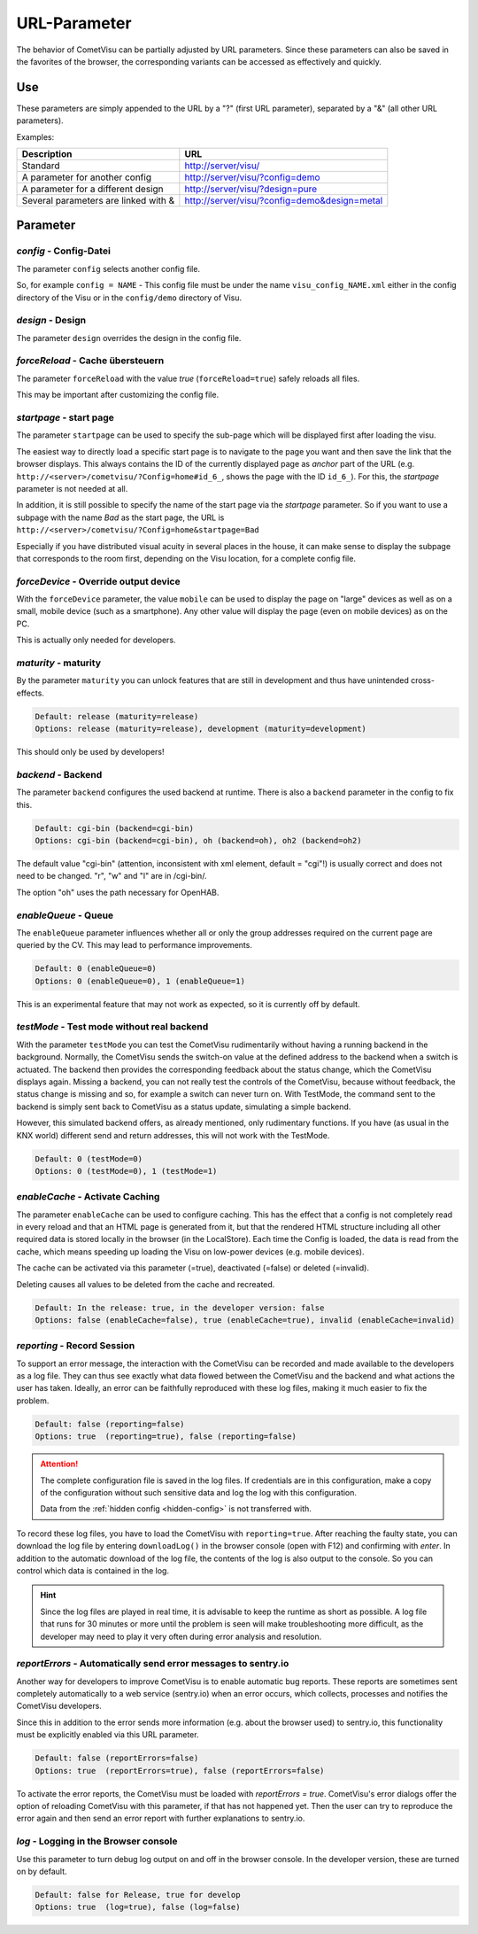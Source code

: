 URL-Parameter
=============

The behavior of CometVisu can be partially adjusted by URL parameters.
Since these parameters can also be saved in the favorites of the browser,
the corresponding variants can be accessed as effectively and quickly.

Use
---

These parameters are simply appended to the URL by a "?"
(first URL parameter), separated by a "&" (all other URL parameters).

Examples:

+--------------------------------------------+------------------------------------------------+
| Description                                | URL                                            |
+============================================+================================================+
| Standard                                   | http://server/visu/                            |
+--------------------------------------------+------------------------------------------------+
| A parameter for another config             | http://server/visu/?config=demo                |
+--------------------------------------------+------------------------------------------------+
| A parameter for a different design         | http://server/visu/?design=pure                |
+--------------------------------------------+------------------------------------------------+
| Several parameters are linked with &       | http://server/visu/?config=demo&design=metal   |
+--------------------------------------------+------------------------------------------------+

Parameter
---------

*config* - Config-Datei
~~~~~~~~~~~~~~~~~~~~~~~

The parameter ``config`` selects another config file.

So, for example ``config = NAME`` - This config file must be
under the name ``visu_config_NAME.xml`` either in the config directory
of the Visu or in the ``config/demo`` directory of Visu.

*design* - Design
~~~~~~~~~~~~~~~~~

The parameter ``design`` overrides the design in the config file.

*forceReload* - Cache übersteuern
~~~~~~~~~~~~~~~~~~~~~~~~~~~~~~~~~

The parameter ``forceReload`` with the value *true* 
(``forceReload=true``) safely reloads all files.

This may be important after customizing the config file.

*startpage* - start page
~~~~~~~~~~~~~~~~~~~~~~~~

The parameter ``startpage`` can be used to specify the sub-page which
will be displayed first after loading the visu.

The easiest way to directly load a specific start page is to navigate
to the page you want and then save the link that the browser displays.
This always contains the ID of the currently displayed page as *anchor*
part of the URL (e.g. ``http://<server>/cometvisu/?Config=home#id_6_``,
shows the page with the ID ``id_6_``). For this, the *startpage*
parameter is not needed at all.

In addition, it is still possible to specify the name of the start page
via the *startpage* parameter. So if you want to use a subpage with
the name *Bad* as the start page, the URL is 
``http://<server>/cometvisu/?Config=home&startpage=Bad``

Especially if you have distributed visual acuity in several places
in the house, it can make sense to display the subpage that corresponds
to the room first, depending on the Visu location, for a complete config file.

*forceDevice* - Override output device
~~~~~~~~~~~~~~~~~~~~~~~~~~~~~~~~~~~~~~~~

With the ``forceDevice`` parameter, the value ``mobile`` can be used
to display the page on "large" devices as well as on a small, mobile
device (such as a smartphone). Any other value will display the page
(even on mobile devices) as on the PC.

This is actually only needed for developers.

*maturity* - maturity
~~~~~~~~~~~~~~~~~~~~~

By the parameter ``maturity`` you can unlock features that are still
in development and thus have unintended cross-effects.

.. code::

    Default: release (maturity=release)
    Options: release (maturity=release), development (maturity=development)

This should only be used by developers!

*backend* - Backend
~~~~~~~~~~~~~~~~~~~

The parameter ``backend`` configures the used backend at runtime. There is
also a ``backend`` parameter in the config to fix this.

.. code::

    Default: cgi-bin (backend=cgi-bin)
    Options: cgi-bin (backend=cgi-bin), oh (backend=oh), oh2 (backend=oh2)

The default value "cgi-bin" (attention, inconsistent with xml
element, default = "cgi"!) is usually correct and does not need to be
changed. "r", "w" and "l" are in /cgi-bin/.

The option "oh" uses the path necessary for OpenHAB.

*enableQueue* - Queue
~~~~~~~~~~~~~~~~~~~~~

The ``enableQueue`` parameter influences whether all or only the group
addresses required on the current page are queried by the CV. This may
lead to performance improvements.

.. code::

    Default: 0 (enableQueue=0)
    Options: 0 (enableQueue=0), 1 (enableQueue=1)

This is an experimental feature that may not work as expected, so it
is currently off by default.

*testMode* - Test mode without real backend
~~~~~~~~~~~~~~~~~~~~~~~~~~~~~~~~~~~~~~~~~~~

With the parameter ``testMode`` you can test the CometVisu rudimentarily
without having a running backend in the background. Normally, the CometVisu
sends the switch-on value at the defined address to the backend when a switch
is actuated. The backend then provides the corresponding feedback about the
status change, which the CometVisu displays again. Missing a backend, you
can not really test the controls of the CometVisu, because without feedback,
the status change is missing and so, for example a switch can never turn on.
With TestMode, the command sent to the backend is simply sent back to
CometVisu as a status update, simulating a simple backend.


However, this simulated backend offers, as already mentioned, only
rudimentary functions. If you have (as usual in the KNX world) different send
and return addresses, this will not work with the TestMode.

.. code::

    Default: 0 (testMode=0)
    Options: 0 (testMode=0), 1 (testMode=1)

.. _enableCache:

*enableCache* - Activate Caching
~~~~~~~~~~~~~~~~~~~~~~~~~~~~~~~~

The parameter ``enableCache`` can be used to configure caching. This has
the effect that a config is not completely read in every reload and that an
HTML page is generated from it, but that the rendered HTML structure including
all other required data is stored locally in the browser (in the LocalStore).
Each time the Config is loaded, the data is read from the cache, which means
speeding up loading the Visu on low-power devices (e.g. mobile devices).

The cache can be activated via this parameter (=true), deactivated (=false)
or deleted (=invalid).

Deleting causes all values to be deleted from the cache and recreated.

.. code::

    Default: In the release: true, in the developer version: false
    Options: false (enableCache=false), true (enableCache=true), invalid (enableCache=invalid)

.. _reporting:

*reporting* - Record Session
~~~~~~~~~~~~~~~~~~~~~~~~~~~~

To support an error message, the interaction with the CometVisu can be
recorded and made available to the developers as a log file. They can thus
see exactly what data flowed between the CometVisu and the backend and what
actions the user has taken. Ideally, an error can be faithfully reproduced
with these log files, making it much easier to fix the problem.

.. code::

    Default: false (reporting=false)
    Options: true  (reporting=true), false (reporting=false)

.. ATTENTION::

    The complete configuration file is saved in the log files. If
    credentials are in this configuration, make a copy of the configuration
    without such sensitive data and log the log with this configuration.

    Data from the :ref:`hidden config <hidden-config>` is not transferred with.

To record these log files, you have to load the CometVisu with
``reporting=true``. After reaching the faulty state, you can download the
log file by entering ``downloadLog()`` in the browser console (open with F12)
and confirming with *enter*. In addition to the automatic download of
the log file, the contents of the log is also output to the console.
So you can control which data is contained in the log.

.. HINT::

    Since the log files are played in real time, it is advisable to keep the
    runtime as short as possible. A log file that runs for 30 minutes or
    more until the problem is seen will make troubleshooting more difficult,
    as the developer may need to play it very often during error analysis and
    resolution.

.. _reportErrors:

*reportErrors* - Automatically send error messages to sentry.io
~~~~~~~~~~~~~~~~~~~~~~~~~~~~~~~~~~~~~~~~~~~~~~~~~~~~~~~~~~~~~~~~

Another way for developers to improve CometVisu is to enable automatic bug
reports. These reports are sometimes sent completely automatically to a web
service (sentry.io) when an error occurs, which collects, processes and
notifies the CometVisu developers.

Since this in addition to the error sends more information (e.g. about the
browser used) to sentry.io, this functionality must be explicitly
enabled via this URL parameter.

.. code::

    Default: false (reportErrors=false)
    Options: true  (reportErrors=true), false (reportErrors=false)

To activate the error reports, the CometVisu must be loaded with
`reportErrors = true`. CometVisu's error dialogs offer the option of reloading
CometVisu with this parameter, if that has not happened yet. Then the user
can try to reproduce the error again and then send an error report with
further explanations to sentry.io.

.. _log:

*log* - Logging in the Browser console
~~~~~~~~~~~~~~~~~~~~~~~~~~~~~~~~~~~~~~

Use this parameter to turn debug log output on and off in the browser
console. In the developer version, these are turned on by default.

.. code::

    Default: false for Release, true for develop
    Options: true  (log=true), false (log=false)
